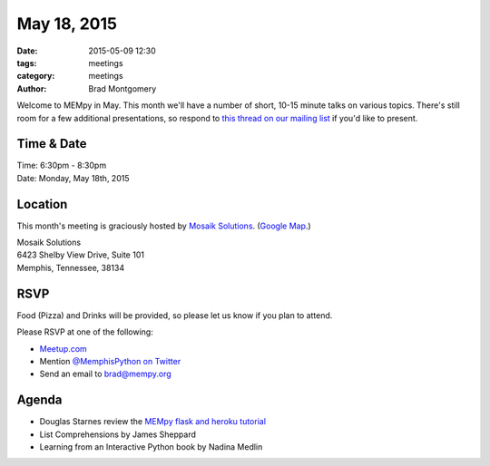 May 18, 2015
############

:date: 2015-05-09 12:30
:tags: meetings
:category: meetings
:author: Brad Montgomery

Welcome to MEMpy in May. This month we'll have a number of short, 10-15 minute
talks on various topics. There's still room for a few additional presentations,
so respond to `this thread on our mailing list <https://groups.google.com/forum/?fromgroups#!topic/mempy/-Ea-IvmkF2w>`_ if you'd like to present.

Time & Date
-----------

| Time: 6:30pm - 8:30pm
| Date: Monday, May 18th, 2015

Location
--------

This month's meeting is graciously hosted by `Mosaik Solutions <http://www.mosaik.com/>`_.
(`Google Map <http://goo.gl/maps/H5x6L>`_.)

| Mosaik Solutions
| 6423 Shelby View Drive, Suite 101
| Memphis, Tennessee, 38134


RSVP
----

Food (Pizza) and Drinks will be provided, so please let us know if you plan to attend.

Please RSVP at one of the following:

* `Meetup.com <http://www.meetup.com/memphis-technology-user-groups/events/222031814/>`_
* Mention `@MemphisPython on Twitter <http://twitter.com/memphispython>`_
* Send an email to `brad@mempy.org <mailto:brad@mempy.org>`_


Agenda
------

* Douglas Starnes review the `MEMpy flask and heroku tutorial <https://github.com/douglasstarnes/mempy-flask-heroku>`_
* List Comprehensions by James Sheppard
* Learning from an Interactive Python book by Nadina Medlin
